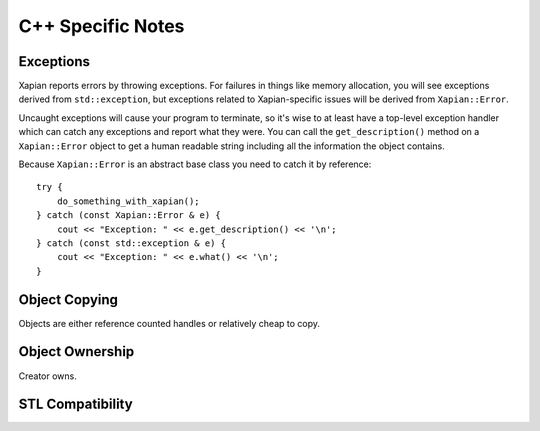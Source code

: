 ==================
C++ Specific Notes
==================

Exceptions
==========

Xapian reports errors by throwing exceptions.  For failures in things like
memory allocation, you will see exceptions derived from ``std::exception``,
but exceptions related to Xapian-specific issues will be derived from
``Xapian::Error``.

Uncaught exceptions will cause your program to terminate, so it's wise
to at least have a top-level exception handler which can catch any
exceptions and report what they were.  You can call the ``get_description()``
method on a ``Xapian::Error`` object to get a human readable string including
all the information the object contains.

Because ``Xapian::Error`` is an abstract base class you need to catch
it by reference::

    try {
        do_something_with_xapian();
    } catch (const Xapian::Error & e) {
        cout << "Exception: " << e.get_description() << '\n';
    } catch (const std::exception & e) {
        cout << "Exception: " << e.what() << '\n';
    }

.. todo:: Xapian::Error hierarchy

Object Copying
==============

Objects are either reference counted handles or relatively cheap to copy.

Object Ownership
================

Creator owns.

.. todo:: write me

STL Compatibility
=================

.. todo:: write me
